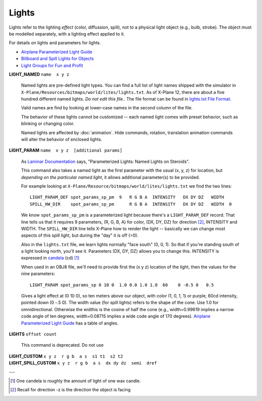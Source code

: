 Lights
======

Lights refer to the lighting *effect* (color, diffussion, spill), not to a physical light object (e.g., bulb, strobe). The
object must be modelled separately, with a lighting effect applied to it.

For details on lights and parameters for lights. 

* `Airplane Parameterized Light Guide <https://developer.x-plane.com/?article=airplane-parameterized-light-guide>`_
* `Billboard and Spill Lights for Objects <https://developer.x-plane.com/?article=billboard-and-spill-lights-for-objs>`_
* `Light Groups for Fun and Profit <https://developer.x-plane.com/2012/08/light-groups-for-fun-and-profit/>`_


.. index:: single: Commands; LIGHT_NAMED
           single: LIGHT_NAMED
           
.. _light_named:

| **LIGHT_NAMED** ``name  x y z``

  Named lights are pre-defined light types. You can find a full list of light names shipped with the simulator in
  ``X-Plane/Resources/bitmaps/world/lites/lights.txt``. As of X-Plane 12, there are about a five hundred different named
  lights. *Do not edit this file.*. The file format can be found
  in `lights.txt File Format <https://developer.x-plane.com/article/lights-txt-file-format/>`_.
  
  Valid names are find by looking at lower-case names in the second column of the file.
  
  The behavior of these lights cannot be customized -- each named light comes with preset behavior, such
  as blinking or changing color.
  
  Named lights are affected by :doc:`animation`. Hide commands, rotation, translation animation commands
  will alter the behavior of enclosed lights.
  
.. index:: single: Commands; LIGHT_PARAM
           single: LIGHT_PARAM
           
| **LIGHT_PARAM** ``name  x y z  [additional params]``

  As `Laminar Documentation <https://developer.x-plane.com/?article=billboard-and-spill-lights-for-objs>`_ says,
  "Parameterized Lights: Named Lights on Steroids".
  
  This command also takes a named light as the first parameter with the usual (x, y, z) for location, but *depending
  on the particular named light*, it allows additional parameter(s) to be provided.
  
  For example looking at ``X-Plane/Resource/bitmaps/world/lites/lights.txt`` we find the two lines::
    
     LIGHT_PARAM_DEF spot_params_sp_pm  9   R G B A  INTENSITY   DX DY DZ   WIDTH 
     SPILL_HW_DIR    spot_params_sp_pm      R G B A  INTENSITY   DX DY DZ   WIDTH  0 
    
  We know ``spot_params_sp_pm`` is a parameterized light because there's a ``LIGHT_PARAM_DEF`` record. That line
  tells us that it requires 9 parameters, (R, G, B, A) for color, (DX, DY, DZ) for direction [#direction]_, INTENSITY and WIDTH.
  The ``SPILL_HW_DIR`` line tells X-Plane how to render the light -- basically we can change most aspects of this
  spill light, but during the "day" it is off (=0).
  
  Also in the ``lights.txt`` file,  we learn lights
  normally "face south" (0, 0, 1). So that if you're standing south of a light looking north, you'll see it. Parameters (DX, DY, DZ)
  allows you to change this. INTENSITY is expressed in `candela <https://en.wikipedia.org/wiki/Candela>`_ (cd) [#one_candela]_
  
  When used in an OBJ8 file, we'll need to provide first the (x y z) location of the light, then the values for the nine parameters::
  
    LIGHT_PARAM spot_params_sp 0 10 0  1.0 0.0 1.0 1.0  60    0 -0.5 0   0.5
  
  Gives a light effect at (0 10 0), so ten meters above our object, with color (1, 0, 1, 1) or purple, 60cd intensity, pointed down (0 -.5 0).
  The width value (for spill lights) refers to the shape of the cone. Use 1.0 for omnidirectional. Otherwise the widthis is the
  cosine of half the cone (e.g., width=0.99619 implies a narrow code angle of ten degrees, width=0.08715 implies a wide code angle of
  170 degrees). `Airplane Parameterized Light Guide <https://developer.x-plane.com/?article=airplane-parameterized-light-guide>`_
  has a table of angles.
  
.. index:: single: Commands: LIGHTS
           single: LIGHTS

| **LIGHTS** ``offset count``

  This command is deprecated. Do not use

.. index:: single: Commands; LIGHT_CUSTOM
           single: LIGHT_CUSTOM

| **LIGHT_CUSTOM** ``x y z  r g b  a s  s1 t1  s2 t2``

.. index:: single: Commands; LIGHT_SPILL_CUSTOM
           single: LIGHT_SPILL_CUSTOM
           
| **LIGHT_SPILL_CUSTOM** ``x y z  r g b  a s  dx dy dz  semi  dref``

---

.. [#one_candela]

   One candela is roughly the amount of light of one wax candle.

.. [#direction]

   Recall for direction -z is the direction the object is facing
